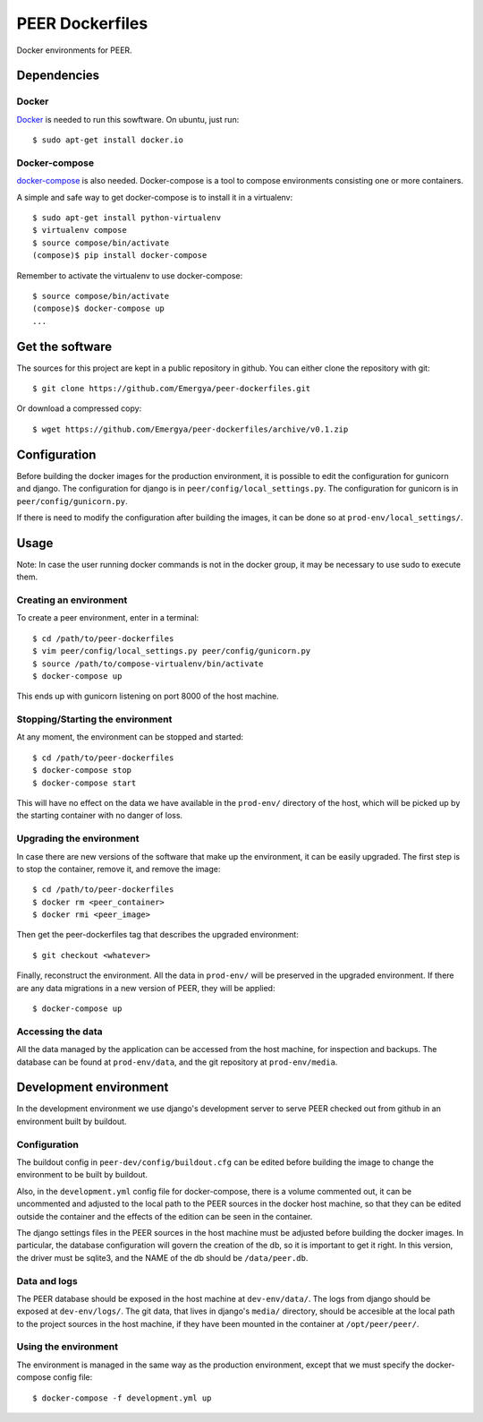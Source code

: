 PEER Dockerfiles
################

Docker environments for PEER.

Dependencies
++++++++++++

Docker
------

`Docker <https://www.docker.com/>`_ is needed to run this sowftware.
On ubuntu, just run::

  $ sudo apt-get install docker.io

Docker-compose
--------------

`docker-compose <http://docs.docker.com/compose/>`_ is also needed.
Docker-compose is a tool to compose environments consisting one
or more containers.

A simple and safe way to get docker-compose is to install it in a virtualenv::

  $ sudo apt-get install python-virtualenv
  $ virtualenv compose
  $ source compose/bin/activate
  (compose)$ pip install docker-compose

Remember to activate the virtualenv to use docker-compose::

  $ source compose/bin/activate
  (compose)$ docker-compose up
  ...

Get the software
++++++++++++++++

The sources for this project are kept in a public repository in github. You
can either clone the repository with git::

  $ git clone https://github.com/Emergya/peer-dockerfiles.git

Or download a compressed copy::

  $ wget https://github.com/Emergya/peer-dockerfiles/archive/v0.1.zip

Configuration
+++++++++++++

Before building the docker images for the production environment, it is
possible to edit the configuration for gunicorn and django. The configuration
for django is in ``peer/config/local_settings.py``. The configuration for
gunicorn is in ``peer/config/gunicorn.py``.

If there is need to modify the configuration after building the images,
it can be done so at ``prod-env/local_settings/``.

Usage
+++++

Note: In case the user running docker commands is not in the docker group,
it may be necessary to use sudo to execute them.

Creating an environment
-----------------------

To create a peer environment, enter in a terminal::

  $ cd /path/to/peer-dockerfiles
  $ vim peer/config/local_settings.py peer/config/gunicorn.py
  $ source /path/to/compose-virtualenv/bin/activate
  $ docker-compose up

This ends up with gunicorn listening on port 8000 of the host machine.

Stopping/Starting the environment
---------------------------------

At any moment, the environment can be stopped and started::

  $ cd /path/to/peer-dockerfiles
  $ docker-compose stop
  $ docker-compose start

This will have no effect on the data we have available in the ``prod-env/``
directory of the host, which will be picked up by the starting container
with no danger of loss.

Upgrading the environment
-------------------------

In case there are new versions of the software that make up the environment,
it can be easily upgraded. The first step is to stop the container, remove it,
and remove the image::

  $ cd /path/to/peer-dockerfiles
  $ docker rm <peer_container>
  $ docker rmi <peer_image>

Then get the peer-dockerfiles tag that describes the upgraded environment::

  $ git checkout <whatever>

Finally, reconstruct the environment. All the data in ``prod-env/`` will be
preserved in the upgraded environment. If there are any data migrations in a
new version of PEER, they will be applied::

  $ docker-compose up

Accessing the data
------------------

All the data managed by the application can be accessed from the host machine,
for inspection and backups. The database can be found at ``prod-env/data``,
and the git repository at ``prod-env/media``.

Development environment
+++++++++++++++++++++++

In the development environment we use django's development server
to serve PEER checked out from github in an environment built by buildout.

Configuration
-------------

The buildout config in ``peer-dev/config/buildout.cfg`` can be edited before
building the image to change the environment to be built by buildout.

Also, in the ``development.yml`` config file for docker-compose, there is a
volume commented out, it can be uncommented and adjusted to the local path
to the PEER sources in the docker host machine, so that they can be edited
outside the container and the effects of the edition can be seen in the
container.

The django settings files in the PEER sources in the host machine must be
adjusted before building the docker images. In particular, the database
configuration will govern the creation of the db, so it is important to get
it right. In this version, the driver must be sqlite3, and the NAME of the
db should be ``/data/peer.db``.

Data and logs
-------------

The PEER database should be exposed in the host machine at ``dev-env/data/``.
The logs from django should be exposed at ``dev-env/logs/``.
The git data, that lives in django's ``media/`` directory, should be accesible
at the local path to the project sources in the host machine, if they have been
mounted in the container at ``/opt/peer/peer/``.

Using the environment
---------------------

The environment is managed in the same way as the production environment,
except that we must specify the docker-compose config file::

  $ docker-compose -f development.yml up
